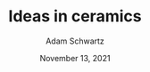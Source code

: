 #+TITLE: Ideas in ceramics
#+AUTHOR: Adam Schwartz
#+DATE: November 13, 2021
#+HTML_HEAD: <link rel="stylesheet" href="../../css/style.css" />

#+CAPTION: Wheel-thrown vases by Marguerite Wildenhain. Carved, slipped, and cut. Photograph by Otto Hagel.
[[file:img/marguerite-wildenhain-vases.jpg][file:img/thumbs/marguerite-wildenhain-vases.jpg]]
